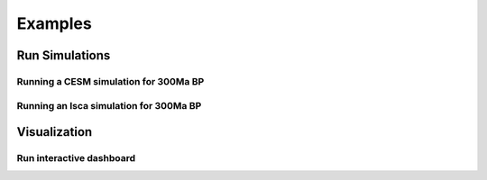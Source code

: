********
Examples
********

Run Simulations
===============

Running a CESM simulation for 300Ma BP
**************************************
.. code-block:: bash
    python scripts/run_cesm.py -year 300.0 -run_all

Running an Isca simulation for 300Ma BP
***************************************
.. code-block:: bash
    python scripts/run_isca.py -year 300.0


Visualization
=============

Run interactive dashboard
*************************
.. code-block:: bash
    python postprocessing/app.py
